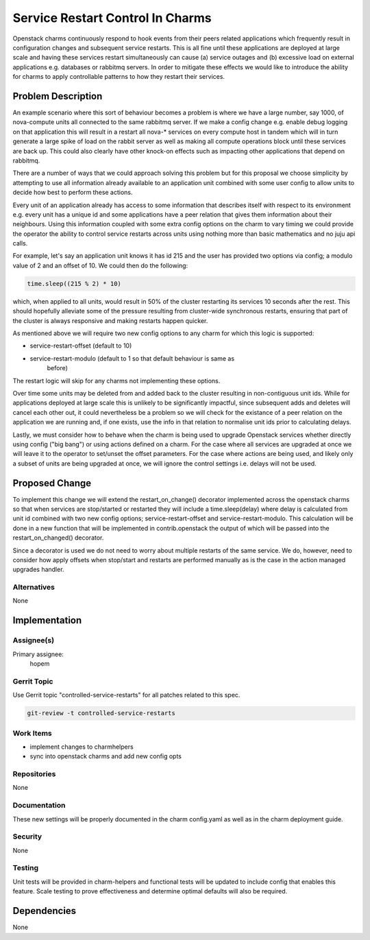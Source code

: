 ..
  Copyright 2017 Canonical LTD

  This work is licensed under a Creative Commons Attribution 3.0
  Unported License.
  http://creativecommons.org/licenses/by/3.0/legalcode

..
  This template should be in ReSTructured text. Please do not delete
  any of the sections in this template.  If you have nothing to say
  for a whole section, just write: "None". For help with syntax, see
  http://sphinx-doc.org/rest.html To test out your formatting, see
  http://www.tele3.cz/jbar/rest/rest.html

=================================
Service Restart Control In Charms
=================================

Openstack charms continuously respond to hook events from their peers
related applications which frequently result in configuration
changes and subsequent service restarts. This is all fine until these
applications are deployed at large scale and having these services restart
simultaneously can cause (a) service outages and (b) excessive load on
external applications e.g. databases or rabbitmq servers. In order to
mitigate these effects we would like to introduce the ability for charms
to apply controllable patterns to how they restart their services.

Problem Description
===================

An example scenario where this sort of behaviour becomes a problem is where
we have a large number, say 1000, of nova-compute units all connected to the
same rabbitmq server. If we make a config change e.g. enable debug logging
on that application this will result in a restart all nova-* services on
every compute host in tandem which will in turn generate a large spike of
load on the rabbit server as well as making all compute operations block
until these services are back up. This could also clearly have other
knock-on effects such as impacting other applications that depend on
rabbitmq.

There are a number of ways that we could approach solving this problem but
for this proposal we choose simplicity by attempting to use all information
already available to an application unit combined with some user config to
allow units to decide how best to perform these actions.

Every unit of an application already has access to some information that
describes itself with respect to its environment e.g. every unit has a unique
id and some applications have a peer relation that gives them information
about their neighbours. Using this information coupled with some extra
config options on the charm to vary timing we could provide the operator
the ability to control service restarts across units using nothing more
than basic mathematics and no juju api calls.

For example, let's say an application unit knows it has id 215 and the user
has provided two options via config; a modulo value of 2 and an offset of
10. We could then do the following:

.. code:: python

    time.sleep((215 % 2) * 10)

which, when applied to all units, would result in 50% of the cluster
restarting its services 10 seconds after the rest. This should hopefully
alleviate some of the pressure resulting from cluster-wide synchronous
restarts, ensuring that part of the cluster is always responsive and
making restarts happen quicker.

As mentioned above we will require two new config options to any charm for
which this logic is supported:

* service-restart-offset (default to 10)
* service-restart-modulo (default to 1 so that default behaviour is same as
                          before)

The restart logic will skip for any charms not implementing these options.

Over time some units may be deleted from and added back to the cluster
resulting in non-contiguous unit ids. While for applications deployed at
large scale this is unlikely to be significantly impactful, since subsequent
adds and deletes will cancel each other out, it could nevertheless be a
problem so we will check for the existance of a peer relation on the
application we are running and, if one exists, use the info in that relation
to normalise unit ids prior to calculating delays.

Lastly, we must consider how to behave when the charm is being used to upgrade
Openstack services whether directly using config ("big bang") or using actions
defined on a charm. For the case where all services are upgraded at once we
will leave it to the operator to set/unset the offset parameters. For the case
where actions are being used, and likely only a subset of units are being
upgraded at once, we will ignore the control settings i.e. delays will not
be used.

Proposed Change
===============

To implement this change we will extend the restart_on_change() decorator
implemented across the openstack charms so that when services are stop/started
or restarted they will include a time.sleep(delay) where delay is
calculated from unit id combined with two new config options;
service-restart-offset and service-restart-modulo. This calculation will be
done in a new function that will be implemented in contrib.openstack the
output of which will be passed into the restart_on_changed() decorator.

Since a decorator is used we do not need to worry about multiple restarts of
the same service. We do, however, need to consider how apply offsets when
stop/start and restarts are performed manually as is the case in the action
managed upgrades handler.

Alternatives
------------

None

Implementation
==============

Assignee(s)
-----------

Primary assignee:
  hopem

Gerrit Topic
------------

Use Gerrit topic "controlled-service-restarts" for all patches related to
this spec.

.. code-block:: bash

    git-review -t controlled-service-restarts

Work Items
----------

* implement changes to charmhelpers
* sync into openstack charms and add new config opts

Repositories
------------

None

Documentation
-------------

These new settings will be properly documented in the charm config.yaml as
well as in the charm deployment guide.

Security
--------

None

Testing
-------

Unit tests will be provided in charm-helpers and functional tests will be
updated to include config that enables this feature. Scale testing to prove
effectiveness and determine optimal defaults will also be required.

Dependencies
============

None
